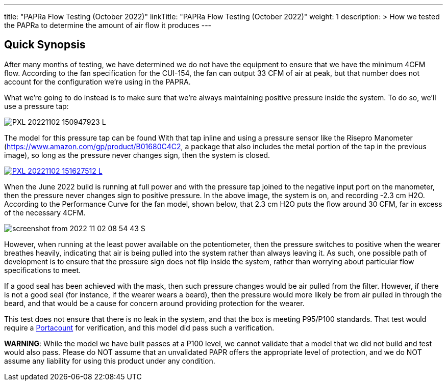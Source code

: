 ---
title: "PAPRa Flow Testing (October 2022)"
linkTitle: "PAPRa Flow Testing (October 2022)"
weight: 1
description: >
  How we tested the PAPRa to determine the amount of air flow it produces
---

== Quick Synopsis

After many months of testing, we have determined we do not have the equipment to ensure that we have the minimum 4CFM flow.  According to the fan specification for the CUI-154, the fan can output 33 CFM of air at peak, but that number does not account for the configuration we're using in the PAPRA.

What we're going to do instead is to make sure that we're always maintaining positive pressure inside the system.  To do so, we'll use a pressure tap:

[link=https://photos.smugmug.com/Tetra-Testing/2022-Oct-10-Build/i-wz9JKcB/0/d959350f/5K/PXL_20221102_150947923-5K.jpg]
image:https://photos.smugmug.com/Tetra-Testing/2022-Oct-10-Build/i-wz9JKcB/0/d959350f/L/PXL_20221102_150947923-L.jpg[]

The model for this pressure tap can be found With that tap inline and using a pressure sensor like the Risepro Manometer (https://www.amazon.com/gp/product/B01680C4C2, a package that also includes the metal portion of the tap in the previous image), so long as the pressure never changes sign, then the system is closed.

[link=https://photos.smugmug.com/Tetra-Testing/2022-Oct-10-Build/i-vFgrNbC/0/dad2bc36/5K/PXL_20221102_151627512-5K.jpg]
image::https://photos.smugmug.com/Tetra-Testing/2022-Oct-10-Build/i-vFgrNbC/0/dad2bc36/L/PXL_20221102_151627512-L.jpg[]

When the June 2022 build is running at full power and with the pressure tap joined to the negative input port on the manometer, then the pressure never changes sign to positive pressure.  In the above image, the system is on, and recording -2.3 cm H2O.  According to the Performance Curve for the fan model, shown below, that 2.3 cm H2O puts the flow around 30 CFM, far in excess of the necessary 4CFM.

image::https://photos.smugmug.com/Tetra-Testing/2022-Oct-10-Build/i-SVcKHdZ/0/a756149e/S/screenshot_from_2022-11-02_08-54-43-S.png[]

However, when running at the least power available on the potentiometer, then the pressure switches to positive when the wearer breathes heavily, indicating that air is being pulled into the system rather than always leaving it.  As such, one possible path of development is to ensure that the pressure sign does not flip inside the system, rather than worrying about particular flow specifications to meet.  

If a good seal has been achieved with the mask, then such pressure changes would be air pulled from the filter.  However, if there is not a good seal (for instance, if the wearer wears a beard), then the pressure would more likely be from air pulled in through the beard, and that would be a cause for concern around providing protection for the wearer.

This test does not ensure that there is no leak in the system, and that the box is meeting P95/P100 standards.  That test would require a https://tsi.com/products/respirator-fit-testers/portacount-respirator-fit-tester-8038/[Portacount] for verification, and this model did pass such a verification.

*WARNING*:  While the model we have built passes at a P100 level, we cannot validate that a model that we did not build and test would also pass.  Please do NOT assume that an unvalidated PAPR offers the appropriate level of protection, and we do NOT assume any liability for using this product under any condition.
